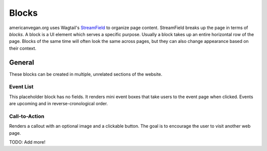 ======
Blocks
======

americanvegan.org uses Wagtail's `StreamField <https://wagtail.io/features/streamfield/>`_ to organize page content.
StreamField breaks up the page in terms of *blocks*.
A block is a UI element which serves a specific purpose.
Usually a block takes up an entire horizontal row of the page.
Blocks of the same time will often look the same across pages, but they can also change appearance based on their context.

General
=======
These blocks can be created in multiple, unrelated sections of the website.

Event List
~~~~~~~~~~
.. class:: avs.blocks.EventListBlock

This placeholder block has no fields.
It renders mini event boxes that take users to the event page when clicked.
Events are upcoming and in reverse-cronological order.

Call-to-Action
~~~~~~~~~~~~~~
.. class:: avs.blocks.CtaBlock

    Renders a callout with an optional image and a clickable button.
    The goal is to encourage the user to visit another web page.

    .. attribute:: headline

      **text** ---
      A brief demand with a verb.
      *Ex. "Become a member today!"*

    .. attribute:: image

      **image** *(optional)* ---
      Ideally, an illustration of the action the user should take.
      Could be a photo or a drawing.
      Should have a transparent background.

    .. attribute:: text

      **text** ---
      An explanation for why the user should click the button, and what to expect when they do.
      *Ex. "Becoming a member will let you support an important cause. Sign up now!"*

    .. attribute:: button_text

      **text** ---
      A verb for the user's action in 1--3 words.
      *Ex. "Sign up"*

    .. attribute:: button_url

      **URL** ---
      The URL the button will take the user.
      *Ex.* ``https://americanvegan.org/my-page/``


TODO: Add more!
